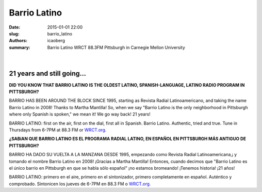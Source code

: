 Barrio Latino
#############

:date: 2015-01-01 22:00
:slug: barrio_latino
:authors: icaoberg
:summary: Barrio Latino WRCT 88.3FM Pittsburgh in Carnegie Mellon University

|

.. figure:: {filename}/images/barrio_latino.jpg
    :align: left
    :target: http://www.barriolatinopgh.org/

21 years and still going…
=========================

**DID YOU KNOW THAT BARRIO LATINO IS THE OLDEST LATINO, SPANISH-LANGUAGE, LATINO RADIO PROGRAM IN PITTSBURGH?**

BARRIO HAS BEEN AROUND THE BLOCK SINCE 1995, starting as Revista Radial Latinoamericano, and taking the name Barrio Latino in 2008! Thanks to Martha Mantilla! So, when we say "Barrio Latino is the only neighborhood in Pittsburgh where only Spanish is spoken," we mean it! We go way back! 21 years!

BARRIO LATINO: first on the air, first on the dial, first all in Spanish. Barrio Latino. Authentic, tried and true. Tune in Thursdays from 6-7PM at 88.3 FM or `WRCT.org <http://www.wrct.org/>`_.

**¿SABíAN QUE BARRIO LATINO ES EL PROGRAMA RADIAL LATINO, EN ESPAÑOL EN PITTSBURGH MÁS ANTIGUO DE PITTSBURGH?**

BARRIO HA DADO SU VUELTA A LA MANZANA DESDE 1995, empezando como Revista Radial Latinoamericana,¡ y tomando el nombre Barrio Latino en 2008! ¡Gracias a Martha Mantilla! Entonces, cuando decimos que "Barrio Latino es el único barrio en Pittsburgh en que se habla sólo español" ¡no estamos bromeando! ¡Tenemos historia! ¡21 años!

BARRIO LATINO: primero en el aire, primero en el sintonizador, primero completamente en español. Auténtico y comprobado. Sintonicen los jueves de 6-7PM en 88.3 FM o `WRCT.org <http://www.wrct.org/>`_.
